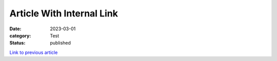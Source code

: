 Article With Internal Link
==========================

:date: 2023-03-01
:category: Test
:status: published

`Link to previous article <{filename}../2023-02-01_article_with_include/article.rst>`__
